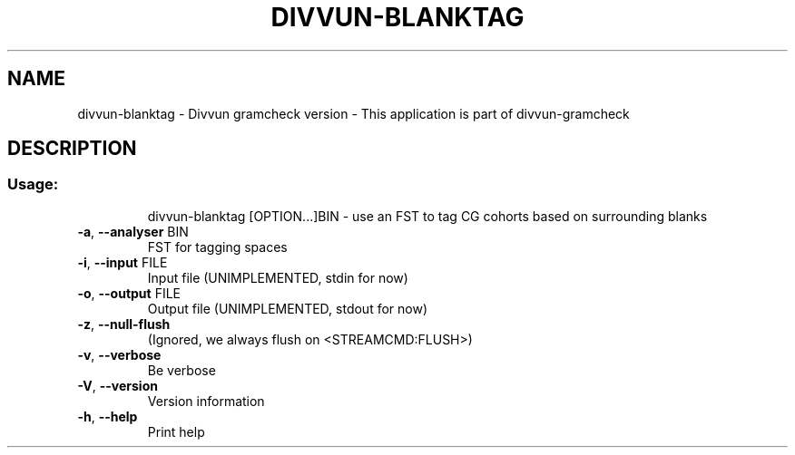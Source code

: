 .\" DO NOT MODIFY THIS FILE!  It was generated by help2man 1.47.13.
.TH DIVVUN-BLANKTAG "1" "February 2022" "divvun-gramcheck" "User Commands"
.SH NAME
divvun-blanktag - Divvun gramcheck version \- This application is part of divvun-gramcheck
.SH DESCRIPTION
.SS "Usage:"
.IP
divvun\-blanktag [OPTION...]BIN \- use an FST to tag CG cohorts based on surrounding blanks
.TP
\fB\-a\fR, \fB\-\-analyser\fR BIN
FST for tagging spaces
.TP
\fB\-i\fR, \fB\-\-input\fR FILE
Input file (UNIMPLEMENTED, stdin for now)
.TP
\fB\-o\fR, \fB\-\-output\fR FILE
Output file (UNIMPLEMENTED, stdout for now)
.TP
\fB\-z\fR, \fB\-\-null\-flush\fR
(Ignored, we always flush on <STREAMCMD:FLUSH>)
.TP
\fB\-v\fR, \fB\-\-verbose\fR
Be verbose
.TP
\fB\-V\fR, \fB\-\-version\fR
Version information
.TP
\fB\-h\fR, \fB\-\-help\fR
Print help

